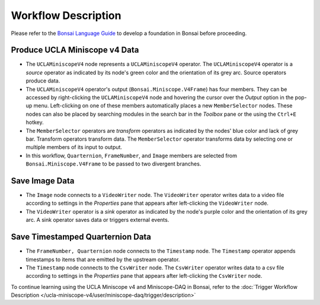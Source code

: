 ####################
Workflow Description
####################

Please refer to the `Bonsai Language Guide <https://bonsai-rx.org/docs/articles/observables.html>`__ to develop a foundation in Bonsai before proceeding. 

******************************
Produce UCLA Miniscope v4 Data
******************************

..  image:: /_static/images/uclaminiscopev4-miniscopedaq-savedata_miniscope-node.svg
    :alt:   screenshot of uclaminiscopev4 node boxed
    :align: center

*   The ``UCLAMiniscopeV4`` node represents a ``UCLAMiniscopeV4`` operator. The ``UCLAMiniscopeV4`` operator is a *source* operator as indicated by its node's green color and the orientation of its grey arc. Source operators produce data. 

*   The ``UCLAMiniscopeV4`` operator's output (``Bonsai.Miniscope.V4Frame``) has four members. They can be accessed by right-clicking the ``UCLAMiniscopeV4`` node and hovering the cursor over the *Output* option in the pop-up menu. Left-clicking on one of these members automatically places a new ``MemberSelector`` nodes. These nodes can also be placed by searching modules in the search bar in the *Toolbox* pane or the using the ``Ctrl+E`` hotkey. 

*   The ``MemberSelector`` operators are *transform* operators as indicated by the nodes' blue color and lack of grey bar. Transform operators transform data. The ``MemberSelector`` operator transforms data by selecting one or multiple members of its input to output.  

*   In this workflow, ``Quarternion``, ``FrameNumber``, and ``Image`` members are selected from ``Bonsai.Miniscope.V4Frame`` to be passed to two divergent branches.

***************
Save Image Data
***************

..  image:: /_static/images/uclaminiscopev4-miniscopedaq-savedata_image-data.svg
    :alt:   screenshot of uclaminiscopev4 node boxed
    :align: center

*   The ``Image`` node connects to a ``VideoWriter`` node. The ``VideoWriter`` operator writes data to a video file according to settings in the *Properties* pane that appears after left-clicking the ``VideoWriter`` node. 

*   The ``VideoWriter`` operator is a *sink* operator as indicated by the node's purple color and the orientation of its grey arc. A sink operator saves data or triggers external events. 

*********************************
Save Timestamped Quarternion Data
*********************************

..  image:: /_static/images/uclaminiscopev4-miniscopedaq-savedata_quart-data.svg
    :alt:   screenshot of uclaminiscopev4 node boxed
    :align: center

*   The ``FrameNumber, Quarternion`` node connects to the ``Timestamp`` node. The ``Timestamp`` operator appends timestamps to items that are emitted by the upstream operator.

*   The ``Timestamp`` node connects to the  ``CsvWriter`` node. The ``CsvWriter`` operator writes data to a csv file according to settings in the *Properties* pane that appears after left-clicking the ``CsvWriter`` node. 

To continue learning using the UCLA Miniscope v4 and Miniscope-DAQ in Bonsai, refer to the :doc:`Trigger Workflow Description </ucla-miniscope-v4/user/miniscope-daq/trigger/description>`
